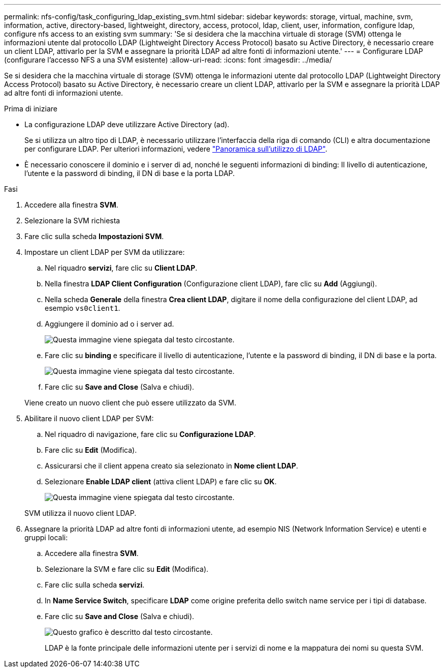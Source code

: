 ---
permalink: nfs-config/task_configuring_ldap_existing_svm.html 
sidebar: sidebar 
keywords: storage, virtual, machine, svm, information, active, directory-based, lightweight, directory, access, protocol, ldap, client, user, information, configure ldap, configure nfs access to an existing svm 
summary: 'Se si desidera che la macchina virtuale di storage (SVM) ottenga le informazioni utente dal protocollo LDAP (Lightweight Directory Access Protocol) basato su Active Directory, è necessario creare un client LDAP, attivarlo per la SVM e assegnare la priorità LDAP ad altre fonti di informazioni utente.' 
---
= Configurare LDAP (configurare l'accesso NFS a una SVM esistente)
:allow-uri-read: 
:icons: font
:imagesdir: ../media/


[role="lead"]
Se si desidera che la macchina virtuale di storage (SVM) ottenga le informazioni utente dal protocollo LDAP (Lightweight Directory Access Protocol) basato su Active Directory, è necessario creare un client LDAP, attivarlo per la SVM e assegnare la priorità LDAP ad altre fonti di informazioni utente.

.Prima di iniziare
* La configurazione LDAP deve utilizzare Active Directory (ad).
+
Se si utilizza un altro tipo di LDAP, è necessario utilizzare l'interfaccia della riga di comando (CLI) e altra documentazione per configurare LDAP. Per ulteriori informazioni, vedere link:https://docs.netapp.com/us-en/ontap/nfs-config/using-ldap-concept.html["Panoramica sull'utilizzo di LDAP"^].

* È necessario conoscere il dominio e i server di ad, nonché le seguenti informazioni di binding: Il livello di autenticazione, l'utente e la password di binding, il DN di base e la porta LDAP.


.Fasi
. Accedere alla finestra *SVM*.
. Selezionare la SVM richiesta
. Fare clic sulla scheda *Impostazioni SVM*.
. Impostare un client LDAP per SVM da utilizzare:
+
.. Nel riquadro *servizi*, fare clic su *Client LDAP*.
.. Nella finestra *LDAP Client Configuration* (Configurazione client LDAP), fare clic su *Add* (Aggiungi).
.. Nella scheda *Generale* della finestra *Crea client LDAP*, digitare il nome della configurazione del client LDAP, ad esempio `vs0client1`.
.. Aggiungere il dominio ad o i server ad.
+
image::../media/ldap_client_creation_general_tab_nfs.gif[Questa immagine viene spiegata dal testo circostante.]

.. Fare clic su *binding* e specificare il livello di autenticazione, l'utente e la password di binding, il DN di base e la porta.
+
image::../media/ldap_client_creation_binding_tab_nfs.gif[Questa immagine viene spiegata dal testo circostante.]

.. Fare clic su *Save and Close* (Salva e chiudi).


+
Viene creato un nuovo client che può essere utilizzato da SVM.

. Abilitare il nuovo client LDAP per SVM:
+
.. Nel riquadro di navigazione, fare clic su *Configurazione LDAP*.
.. Fare clic su *Edit* (Modifica).
.. Assicurarsi che il client appena creato sia selezionato in *Nome client LDAP*.
.. Selezionare *Enable LDAP client* (attiva client LDAP) e fare clic su *OK*.
+
image::../media/ldap_svm_configuration_active_ldap_client_nfs.gif[Questa immagine viene spiegata dal testo circostante.]



+
SVM utilizza il nuovo client LDAP.

. Assegnare la priorità LDAP ad altre fonti di informazioni utente, ad esempio NIS (Network Information Service) e utenti e gruppi locali:
+
.. Accedere alla finestra *SVM*.
.. Selezionare la SVM e fare clic su *Edit* (Modifica).
.. Fare clic sulla scheda *servizi*.
.. In *Name Service Switch*, specificare *LDAP* come origine preferita dello switch name service per i tipi di database.
.. Fare clic su *Save and Close* (Salva e chiudi).


+
image::../media/name_services_ldap_priority_nfs.gif[Questo grafico è descritto dal testo circostante.]

+
+
LDAP è la fonte principale delle informazioni utente per i servizi di nome e la mappatura dei nomi su questa SVM.


